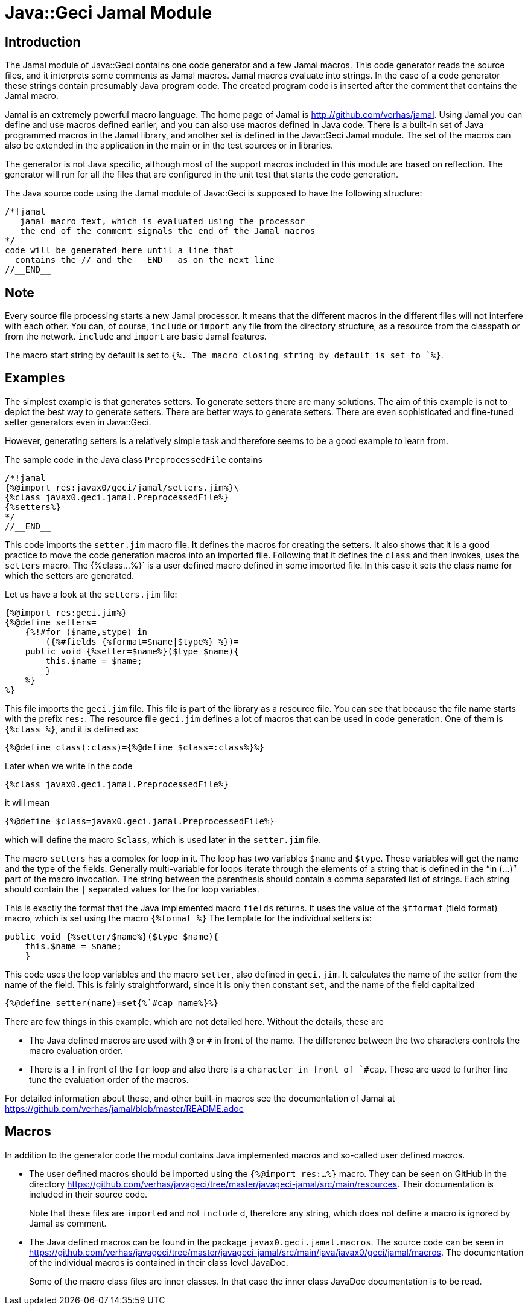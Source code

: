 = Java::Geci Jamal Module

== Introduction

The Jamal module of Java::Geci contains one code generator and a few Jamal macros.
This code generator reads the source files, and it interprets some comments as Jamal macros.
Jamal macros evaluate into strings.
In the case of a code generator these strings contain presumably Java program code.
The created program code is inserted after the comment that contains the Jamal macro.

Jamal is an extremely powerful macro language.
The home page of Jamal is http://github.com/verhas/jamal.
Using Jamal you can define and use macros defined earlier, and you can also use macros defined in Java code.
There is a built-in set of Java programmed macros in the Jamal library, and another set is defined in the Java::Geci Jamal module.
The set of the macros can also be extended in the application in the main or in the test sources or in libraries.

The generator is not Java specific, although most of the support macros included in this module are based on reflection.
The generator will run for all the files that are configured in the unit test that starts the code generation.

The Java source code using the Jamal module of Java::Geci is supposed to have the following structure:

    /*!jamal
       jamal macro text, which is evaluated using the processor
       the end of the comment signals the end of the Jamal macros
    */
    code will be generated here until a line that
      contains the // and the __END__ as on the next line
    //__END__

== Note

Every source file processing starts a new Jamal processor.
It means that the different macros in the different files will not interfere with each other.
You can, of course, `include` or `import` any file from the directory structure, as a resource from the classpath or from the network.
`include` and `import` are basic Jamal features.

The macro start string by default is set to `{%.
The macro closing string by default is set to `%}`.

== Examples

The simplest example is that generates setters.
To generate setters there are many solutions.
The aim of this example is not to depict the best way to generate setters.
There are better ways to generate setters.
There are even sophisticated and fine-tuned setter generators even in Java::Geci.

However, generating setters is a relatively simple task and therefore seems to be a good example to learn from.

The sample code in the Java class `PreprocessedFile` contains
    
    /*!jamal
    {%@import res:javax0/geci/jamal/setters.jim%}\
    {%class javax0.geci.jamal.PreprocessedFile%}
    {%setters%}
    */
    //__END__
    
This code imports the `setter.jim` macro file.
It defines the macros for creating the setters.
It also shows that it is a good practice to move the code generation macros into an imported file.
Following that it defines the `class` and then invokes, uses the `setters` macro.
The {%class...%}` is a user defined macro defined in some imported file.
In this case it sets the class name for which the setters are generated.

Let us have a look at the `setters.jim` file:
    
    {%@import res:geci.jim%}
    {%@define setters=
        {%!#for ($name,$type) in
            ({%#fields {%format=$name|$type%} %})=
        public void {%setter=$name%}($type $name){
            this.$name = $name;
            }
        %}
    %}
    
This file imports the `geci.jim` file.
This file is part of the library as a resource file.
You can see that because the file name starts with the prefix `res:`.
The resource file `geci.jim` defines a lot of macros that can be used in code generation.
One of them is `{%class %}`, and it is defined as:

    {%@define class(:class)={%@define $class=:class%}%}

Later when we write in the code

    {%class javax0.geci.jamal.PreprocessedFile%}

it will mean

    {%@define $class=javax0.geci.jamal.PreprocessedFile%}

which will define the macro `$class`, which is used later in the `setter.jim` file.

The macro `setters` has a complex for loop in it.
The loop has two variables `$name` and `$type`.
These variables will get the name and the type of the fields.
Generally multi-variable for loops iterate through the elements of a string that is defined in the "`in (...)`" part of the macro invocation.
The string between the parenthesis should contain a comma separated list of strings.
Each string should contain the `|` separated values for the for loop variables.

This is exactly the format that the Java implemented macro `fields` returns.
It uses the value of the `$fformat` (field format) macro, which is set using the macro `{%format %}`
The template for the individual setters is:

    public void {%setter/$name%}($type $name){
        this.$name = $name;
        }

This code uses the loop variables and the macro `setter`, also defined in `geci.jim`.
It calculates the name of the setter from the name of the field.
This is fairly straightforward, since it is only then constant `set`, and the name of the field capitalized

    {%@define setter(name)=set{%`#cap name%}%}

There are few things in this example, which are not detailed here.
Without the details, these are

* The Java defined macros are used with `@` or `#` in front of the name.
The difference between the two characters controls the macro evaluation order.

* There is a `!` in front of the `for` loop and also there is a ````` character in front of `#cap`.
These are used to further fine tune the evaluation order of the macros.

For detailed information about these, and other built-in macros see the documentation of Jamal at https://github.com/verhas/jamal/blob/master/README.adoc

== Macros

In addition to the generator code the modul contains Java implemented macros and so-called user defined macros.

* The user defined macros should be imported using the `{%@import res:...%}` macro.
They can be seen on GitHub in the directory https://github.com/verhas/javageci/tree/master/javageci-jamal/src/main/resources.
Their documentation is included in their source code.
[]
Note that these files are `imported` and not `include` d, therefore any string, which does not define a macro is ignored by Jamal as comment.

* The Java defined macros can be found in the package `javax0.geci.jamal.macros`.
The source code can be seen in https://github.com/verhas/javageci/tree/master/javageci-jamal/src/main/java/javax0/geci/jamal/macros.
The documentation of the individual macros is contained in their class level JavaDoc.
[]
Some of the macro class files are inner classes. In that case the inner class JavaDoc documentation is to be read.